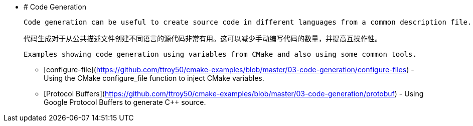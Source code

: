   * # Code Generation

    Code generation can be useful to create source code in different languages from a common description file. This can reduce the amount of manual code to write and increase interoperability.

    代码生成对于从公共描述文件创建不同语言的源代码非常有用。这可以减少手动编写代码的数量，并提高互操作性。

    Examples showing code generation using variables from CMake and also using some common tools.
    
    - [configure-file](https://github.com/ttroy50/cmake-examples/blob/master/03-code-generation/configure-files) - Using the CMake configure_file function to inject CMake variables.
    - [Protocol Buffers](https://github.com/ttroy50/cmake-examples/blob/master/03-code-generation/protobuf) - Using Google Protocol Buffers to generate C++ source.
